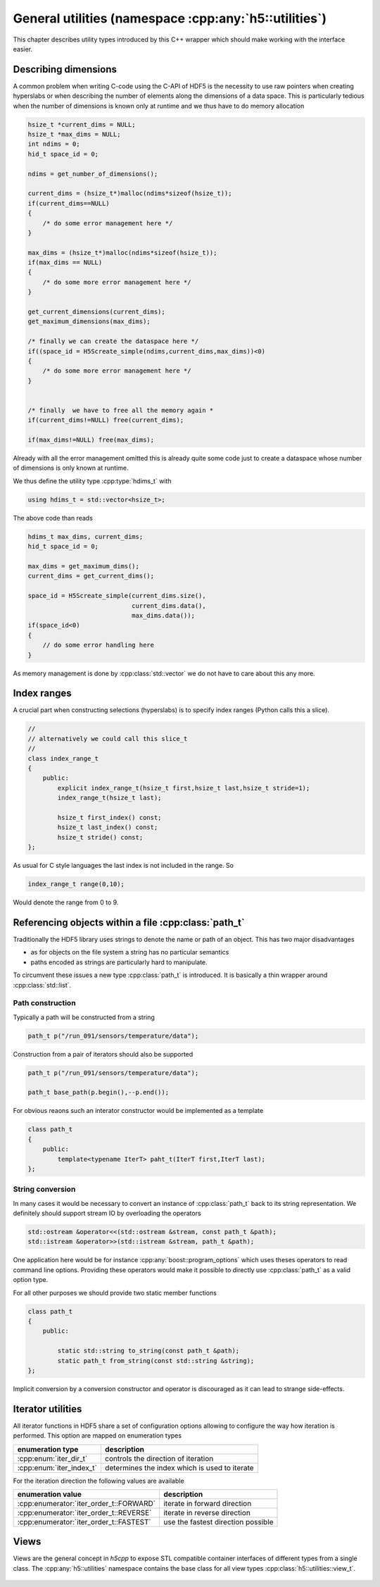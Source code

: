 ======================================================
General utilities (namespace :cpp:any:`h5::utilities`)
======================================================

This chapter describes utility types introduced by this C++ wrapper which 
should make working with the interface easier. 

Describing dimensions
=====================

A common problem when writing C-code using the C-API of HDF5 is the necessity 
to use raw pointers when creating hyperslabs or when describing the number 
of elements along the dimensions of a data space. This is particularly 
tedious when the number of dimensions is known only at runtime and we thus
have to do memory allocation 

.. code-block:: c

    hsize_t *current_dims = NULL;
    hsize_t *max_dims = NULL;
    int ndims = 0;
    hid_t space_id = 0;
    
    ndims = get_number_of_dimensions();
    
    current_dims = (hsize_t*)malloc(ndims*sizeof(hsize_t));
    if(current_dims==NULL)
    {
        /* do some error management here */
    }
    
    max_dims = (hsize_t*)malloc(ndims*sizeof(hsize_t));
    if(max_dims == NULL)
    {
        /* do some more error management here */
    }
    
    get_current_dimensions(current_dims);
    get_maximum_dimensions(max_dims);
    
    /* finally we can create the dataspace here */
    if((space_id = H5Screate_simple(ndims,current_dims,max_dims))<0)
    {
        /* do some more error management here */
    }
    
    
    /* finally  we have to free all the memory again *
    if(current_dims!=NULL) free(current_dims);
    
    if(max_dims!=NULL) free(max_dims);
    
Already with all the error management omitted this is already quite some 
code just to create a dataspace whose number of dimensions is only known at 
runtime. 

We thus define the utility type :cpp:type:`hdims_t` with 

.. code-block:: cpp

    using hdims_t = std::vector<hsize_t>;
    
.. figure:: ../images/hdims_t_uml.png
   :align: center
   :width: 35%
    
The above code than reads

.. code-block:: cpp

    hdims_t max_dims, current_dims;
    hid_t space_id = 0;
    
    max_dims = get_maximum_dims();
    current_dims = get_current_dims();
    
    space_id = H5Screate_simple(current_dims.size(),
                                current_dims.data(),
                                max_dims.data());
    if(space_id<0)
    {
        // do some error handling here
    }
    
As memory management is done by :cpp:class:`std::vector` we do not have 
to care about this any more. 
    
.. _utility-types-index-range:
    
Index ranges
============

A crucial part when constructing selections (hyperslabs) is to specify index
ranges (Python calls this a slice). 

.. code-block:: cpp

    //
    // alternatively we could call this slice_t
    //
    class index_range_t
    {
        public:
            explicit index_range_t(hsize_t first,hsize_t last,hsize_t stride=1);
            index_range_t(hsize_t last);

            hsize_t first_index() const;
            hsize_t last_index() const;
            hsize_t stride() const;
    };


As usual for C style languages the last index is not included in the range. 
So 

.. code-block:: cpp

    index_range_t range(0,10);

Would denote the range from 0 to 9.

Referencing objects within a file :cpp:class:`path_t`
=====================================================

Traditionally the HDF5 library uses strings to denote the name or path 
of an object. This has two major disadvantages 

* as for objects on the file system a string has no particular semantics 
* paths encoded as strings are particularly hard to manipulate. 

To circumvent these issues a new type :cpp:class:`path_t` is introduced. 
It is basically a thin wrapper around :cpp:class:`std::list`.

.. figure:: ../images/path_t_uml.png
   :align: center
   :width: 40%
    
Path construction
-----------------

Typically a path will be constructed from a string 

.. code-block:: cpp

    path_t p("/run_091/sensors/temperature/data");
    
    
    
Construction from a pair of iterators should also be supported 

.. code-block:: cpp

    path_t p("/run_091/sensors/temperature/data");
    
    path_t base_path(p.begin(),--p.end());
    
For obvious reaons such an interator constructor would be implemented as  a
template

.. code-block:: cpp

    class path_t
    {
        public:
            template<typename IterT> paht_t(IterT first,IterT last);
    };
    
String conversion
-----------------

In many cases it would be necessary to convert an instance of :cpp:class:`path_t`
back to its string representation. We definitely should support stream IO by 
overloading the operators

.. code-block:: cpp

    std::ostream &operator<<(std::ostream &stream, const path_t &path);
    std::istream &operator>>(std::istream &stream, path_t &path);

One application here would be for instance :cpp:any:`boost::program_options` 
which uses theses operators to read command line options. Providing these 
operators would make it possible to directly use :cpp:class:`path_t` as a 
valid option type.

For all other purposes we should provide two static member functions 

.. code-block:: cpp

    class path_t
    {
        public:
        
            static std::string to_string(const path_t &path);
            static path_t from_string(const std::string &string);
    };
    
Implicit conversion by a conversion constructor and operator is discouraged 
as it can lead to strange side-effects. 

.. _iterator-utilities:

Iterator utilities
==================

All iterator functions in HDF5 share a set of configuration options 
allowing to configure the way how iteration is performed. This option are 
mapped on enumeration types

+--------------------------+-----------------------------------------------+
| enumeration type         | description                                   |
+==========================+===============================================+
| :cpp:enum:`iter_dir_t`   | controls the direction of iteration           |
+--------------------------+-----------------------------------------------+
| :cpp:enum:`iter_index_t` | determines the index which is used to iterate |
+--------------------------+-----------------------------------------------+

For the iteration direction the following values are available 

+-----------------------------------------+------------------------------+
| enumeration value                       | description                  |
+=========================================+==============================+
| :cpp:enumerator:`iter_order_t::FORWARD` | iterate in forward direction |
+-----------------------------------------+------------------------------+
| :cpp:enumerator:`iter_order_t::REVERSE` | iterate in reverse direction |
+-----------------------------------------+------------------------------+
| :cpp:enumerator:`iter_order_t::FASTEST` | use the fastest direction    |
|                                         | possible                     |
+-----------------------------------------+------------------------------+


Views
=====

Views are the general concept in *h5cpp* to expose STL compatible container
interfaces of different types from a single class. 
The :cpp:any:`h5::utilities` namespace contains the base class for all 
view types :cpp:class:`h5::utilities::view_t`.

.. figure:: ../images/view_hierarchy.png
   :align: center
   :width: 500px





    